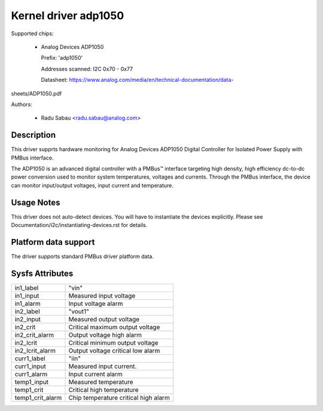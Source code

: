 .. SPDX-License-Identifier: GPL-2.0

Kernel driver adp1050
=====================

Supported chips:

  * Analog Devices ADP1050

    Prefix: 'adp1050'

    Addresses scanned: I2C 0x70 - 0x77

    Datasheet: https://www.analog.com/media/en/technical-documentation/data-
sheets/ADP1050.pdf

Authors:

  - Radu Sabau <radu.sabau@analog.com>


Description
-----------

This driver supprts hardware monitoring for Analog Devices ADP1050 Digital
Controller for Isolated Power Supply with PMBus interface.

The ADP1050 is an advanced digital controller with a PMBus™
interface targeting high density, high efficiency dc-to-dc power
conversion used to monitor system temperatures, voltages and currents.
Through the PMBus interface, the device can monitor input/output voltages,
input current and temperature.

Usage Notes
-----------

This driver does not auto-detect devices. You will have to instantiate
the devices explicitly.
Please see Documentation/i2c/instantiating-devices.rst for details.

Platform data support
---------------------

The driver supports standard PMBus driver platform data.

Sysfs Attributes
----------------

================= ========================================
in1_label         "vin"
in1_input         Measured input voltage
in1_alarm	  Input voltage alarm
in2_label	  "vout1"
in2_input	  Measured output voltage
in2_crit	  Critical maximum output voltage
in2_crit_alarm    Output voltage high alarm
in2_lcrit	  Critical minimum output voltage
in2_lcrit_alarm	  Output voltage critical low alarm
curr1_label	  "iin"
curr1_input	  Measured input current.
curr1_alarm	  Input current alarm
temp1_input       Measured temperature
temp1_crit	  Critical high temperature
temp1_crit_alarm  Chip temperature critical high alarm
================= ========================================
